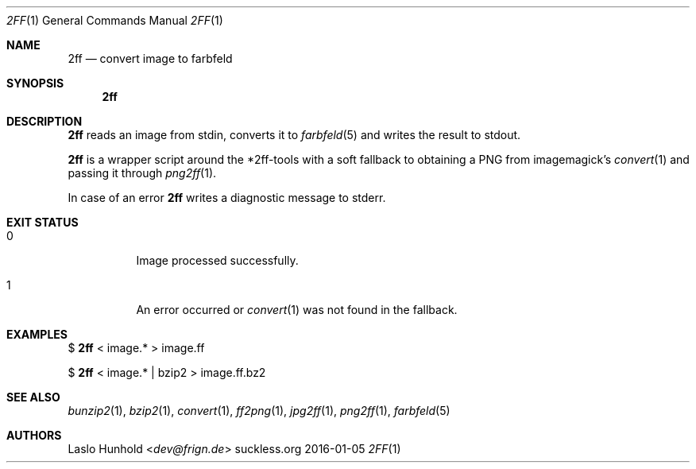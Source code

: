 .Dd 2016-01-05
.Dt 2FF 1
.Os suckless.org
.Sh NAME
.Nm 2ff
.Nd convert image to farbfeld
.Sh SYNOPSIS
.Nm
.Sh DESCRIPTION
.Nm
reads an image from stdin, converts it to
.Xr farbfeld 5
and writes the result to stdout.
.Pp
.Nm
is a wrapper script around the *2ff-tools
with a soft fallback to obtaining a PNG from imagemagick's
.Xr convert 1
and passing it through
.Xr png2ff 1 .
.Pp
In case of an error
.Nm
writes a diagnostic message to stderr.
.Sh EXIT STATUS
.Bl -tag -width Ds
.It 0
Image processed successfully.
.It 1
An error occurred or
.Xr convert 1
was not found in the fallback.
.El
.Sh EXAMPLES
$
.Nm
< image.* > image.ff
.Pp
$
.Nm
< image.* | bzip2 > image.ff.bz2
.Sh SEE ALSO
.Xr bunzip2 1 ,
.Xr bzip2 1 ,
.Xr convert 1 ,
.Xr ff2png 1 ,
.Xr jpg2ff 1 ,
.Xr png2ff 1 ,
.Xr farbfeld 5
.Sh AUTHORS
.An Laslo Hunhold Aq Mt dev@frign.de
